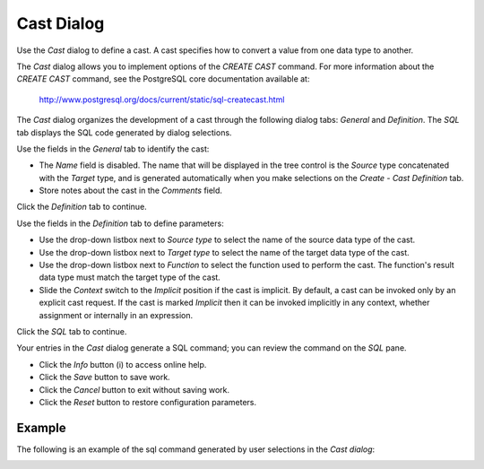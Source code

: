 ***********
Cast Dialog
***********

Use the *Cast* dialog to define a cast. A cast specifies how to convert a value from one data type to another.

The *Cast* dialog allows you to implement options of the *CREATE CAST* command. For more information about the *CREATE CAST* command, see the PostgreSQL core documentation available at:

   http://www.postgresql.org/docs/current/static/sql-createcast.html

The *Cast* dialog organizes the development of a cast through the following dialog tabs: *General* and *Definition*. The *SQL* tab displays the SQL code generated by dialog selections.

.. image:: images/cast_general.png

Use the fields in the *General* tab to identify the cast:

* The *Name* field is disabled. The name that will be displayed in the tree control is the *Source* type concatenated with the *Target* type, and is generated automatically when you make selections on the *Create - Cast* *Definition* tab. 
* Store notes about the cast in the *Comments* field.

Click the *Definition* tab to continue.

.. image:: images/cast_definition.png

Use the fields in the *Definition* tab to define parameters:

* Use the drop-down listbox next to *Source type* to select the name of the source data type of the cast.
* Use the drop-down listbox next to *Target type* to select the name of the target data type of the cast.
* Use the drop-down listbox next to *Function* to select the function used to perform the cast. The function's result data type must match the target type of the cast.
* Slide the *Context* switch to the *Implicit* position if the cast is implicit. By default, a cast can be invoked only by an explicit cast request. If the cast is marked *Implicit* then it can be invoked implicitly in any context, whether assignment or internally in an expression.

Click the *SQL* tab to continue.

.. image:: images/cast_sql.png

Your entries in the *Cast* dialog generate a SQL command; you can review the command on the *SQL* pane.
 
* Click the *Info* button (i) to access online help. 
* Click the *Save* button to save work.
* Click the *Cancel* button to exit without saving work.
* Click the *Reset* button to restore configuration parameters.

Example
=======

The following is an example of the sql command generated by user selections in the *Cast dialog*:

.. image:: images/cast_sql_example.png

